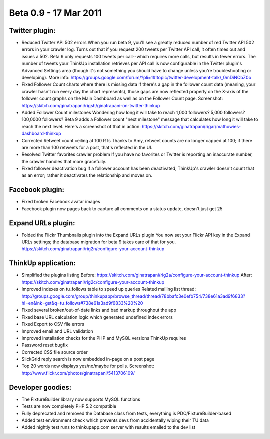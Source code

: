 Beta 0.9 - 17 Mar 2011
======================

Twitter plugin:
---------------

*   Reduced Twitter API 502 errors
    When you run beta 9, you'll see a greatly reduced number of red
    Twitter API 502 errors in your crawler log. Turns out that if you
    request 200 tweets per Twitter API call, it often times out and issues
    a 502. Beta 9 only requests 100 tweets per call--which requires more
    calls, but results in fewer errors. The number of tweets your ThinkUp
    installation retrieves per API call is now configurable in the Twitter
    plugin's Advanced Settings area (though it's not something you should
    have to change unless you're troubleshooting or developing). More
    info:
    https://groups.google.com/forum/?pli=1#!topic/twitter-development-talk/_0mDiNCbZ0o

*   Fixed Follower Count charts where there is missing data
    If there's a gap in the follower count data (meaning, your crawler
    hasn't run every day the chart represents), those gaps are now
    reflected properly on the X-axis of the follower count graphs on the
    Main Dashboard as well as on the Follower Count page. Screenshot:
    https://skitch.com/ginatrapani/rigsh/ginatrapani-on-twitter-thinkup

*   Added Follower Count milestones
    Wondering how long it will take to reach 1,000 followers? 5,000
    followers? 100,0000 followers? Beta 9 adds a Follower count "next
    milestone" message that calculates how long it will take to reach the
    next level. Here's a screenshot of that in action:
    https://skitch.com/ginatrapani/rigar/mathowies-dashboard-thinkup

*   Corrected Retweet count ceiling at 100 RTs
    Thanks to Amy, retweet counts are no longer capped at 100; if there
    are more than 100 retweets for a post, that's reflected in the UI.

*   Resolved Twitter favorites crawler problem
    If you have no favorites or Twitter is reporting an inaccurate number,
    the crawler handles that more gracefully.

*   Fixed follower deactivation bug
    If a follower account has been deactivated, ThinkUp's crawler doesn't
    count that as an error; rather it deactivates the relationship and
    moves on.


Facebook plugin:
----------------

*   Fixed broken Facebook avatar images
*   Facebook plugin now pages back to capture all comments on a status
    update, doesn't just get 25


Expand URLs plugin:
-------------------

*   Folded the Flickr Thumbnails plugin into the Expand URLs plugin
    You now set your Flickr API key in the Expand URLs settings; the
    database migration for beta 9 takes care of that for you.
    https://skitch.com/ginatrapani/rig2n/configure-your-account-thinkup


ThinkUp application:
--------------------

*   Simplified the plugins listing
    Before:
    https://skitch.com/ginatrapani/rig2a/configure-your-account-thinkup
    After:
    https://skitch.com/ginatrapani/rig2c/configure-your-account-thinkup

*   Improved indexes on tu_follows table to speed up queries
    Related mailing list thread:
    http://groups.google.com/group/thinkupapp/browse_thread/thread/78bbafc3e0efb754/738e61a3ad9f6833?hl=en&lnk=gst&q=tu_follows#738e61a3ad9f6833%20%20

*   Fixed several broken/out-of-date links and bad markup throughout the app
*   Fixed base URL calculation logic which generated undefined index errors
*   Fixed Export to CSV file errors
*   Improved email and URL validation
*   Improved installation checks for the PHP and MySQL versions ThinkUp requires
*   Password reset bugfix
*   Corrected CSS file source order
*   SlickGrid reply search is now embedded in-page on a post page
*   Top 20 words now displays yes/no/maybe for polls. Screenshot:
    http://www.flickr.com/photos/ginatrapani/5413706109/


Developer goodies:
------------------

*   The FixtureBuilder library now supports MySQL functions
*   Tests are now completely PHP 5.2 compatible
*   Fully deprecated and removed the Database class from tests,
    everything is PDO/FixtureBuilder-based
*   Added test environment check which prevents devs from accidentally
    wiping their TU data
*   Added nightly test runs to thinkupapp.com server with results
    emailed to the dev list

